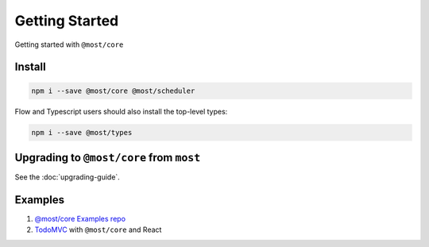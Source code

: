 Getting Started
===============

Getting started with ``@most/core``

Install
-------

.. code-block:: bash

  npm i --save @most/core @most/scheduler

Flow and Typescript users should also install the top-level types:

.. code-block:: bash

  npm i --save @most/types

Upgrading to ``@most/core`` from ``most``
-----------------------------------------

See the :doc:`upgrading-guide`.

Examples
--------

#. `@most/core Examples repo <https://github.com/mostjs/examples>`_
#. `TodoMVC <https://github.com/briancavalier/mostcore-todomvc>`_ with ``@most/core`` and React
